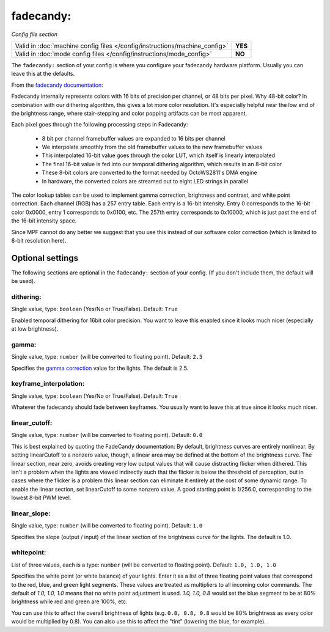 fadecandy:
==========

*Config file section*

+----------------------------------------------------------------------------+---------+
| Valid in :doc:`machine config files </config/instructions/machine_config>` | **YES** |
+----------------------------------------------------------------------------+---------+
| Valid in :doc:`mode config files </config/instructions/mode_config>`       | **NO**  |
+----------------------------------------------------------------------------+---------+

.. overview

The ``fadecandy:`` section of your config is where you configure your fadecandy
hardware platform.
Usually you can leave this at the defaults.

From the `fadecandy documentation <https://github.com/scanlime/fadecandy>`_:

Fadecandy internally represents colors with 16 bits of precision per channel,
or 48 bits per pixel. Why 48-bit color? In combination with our dithering
algorithm, this gives a lot more color resolution. It's especially helpful near
the low end of the brightness range, where stair-stepping and color popping
artifacts can be most apparent.

Each pixel goes through the following processing steps in Fadecandy:

 * 8 bit per channel framebuffer values are expanded to 16 bits per channel
 * We interpolate smoothly from the old framebuffer values to the new
   framebuffer values
 * This interpolated 16-bit value goes through the color LUT, which itself is
   linearly interpolated
 * The final 16-bit value is fed into our temporal dithering algorithm, which
   results in an 8-bit color
 * These 8-bit colors are converted to the format needed by OctoWS2811's DMA
   engine
 * In hardware, the converted colors are streamed out to eight LED strings in
   parallel

The color lookup tables can be used to implement gamma correction, brightness
and contrast, and white point correction. Each channel (RGB) has a 257 entry
table. Each entry is a 16-bit intensity. Entry 0 corresponds to the 16-bit
color 0x0000, entry 1 corresponds to 0x0100, etc. The 257th entry corresponds
to 0x10000, which is just past the end of the 16-bit intensity space.

Since MPF cannot do any better we suggest that you use this instead of our
software color correction (which is limited to 8-bit resolution here).


Optional settings
-----------------

The following sections are optional in the ``fadecandy:`` section of your config.
(If you don't include them, the default will be used).

dithering:
~~~~~~~~~~
Single value, type: ``boolean`` (Yes/No or True/False). Default: ``True``

Enabled temporal dithering for 16bit color precision.
You want to leave this enabled since it looks much nicer (especially at low
brightness).

gamma:
~~~~~~
Single value, type: ``number`` (will be converted to floating point). Default: ``2.5``

Specifies the `gamma correction <http://en.wikipedia.org/wiki/Gamma_correction>`_ value for the lights.
The default is 2.5.

keyframe_interpolation:
~~~~~~~~~~~~~~~~~~~~~~~
Single value, type: ``boolean`` (Yes/No or True/False). Default: ``True``

Whatever the fadecandy should fade between keyframes.
You usually want to leave this at true since it looks much nicer.

linear_cutoff:
~~~~~~~~~~~~~~
Single value, type: ``number`` (will be converted to floating point). Default: ``0.0``

This is best explained by quoting the FadeCandy documentation:
By default, brightness curves are entirely nonlinear. By setting
linearCutoff to a nonzero value, though, a linear area may be defined
at the bottom of the brightness curve. The linear section, near zero,
avoids creating very low output values that will cause distracting
flicker when dithered. This isn't a problem when the lights are viewed
indirectly such that the flicker is below the threshold of perception,
but in cases where the flicker is a problem this linear section can
eliminate it entirely at the cost of some dynamic range. To enable the
linear section, set linearCutoff to some nonzero value. A good
starting point is 1/256.0, corresponding to the lowest 8-bit PWM level.

linear_slope:
~~~~~~~~~~~~~
Single value, type: ``number`` (will be converted to floating point). Default: ``1.0``

Specifies the slope (output / input) of the linear section of the
brightness curve for the lights. The default is 1.0.

whitepoint:
~~~~~~~~~~~
List of three values, each is a type: ``number`` (will be converted to floating point).
Default: ``1.0, 1.0, 1.0``

Specifies the white point (or white balance) of your lights. Enter it as
a list of three floating point values that correspond to the red,
blue, and green light segments. These values are treated as multipliers
to all incoming color commands. The default of `1.0, 1.0, 1.0` means
that no white point adjustment is used. `1.0, 1.0, 0.8` would set the
blue segment to be at 80% brightness while red and green are 100%,
etc.

You can use this to affect the overall brightness of lights (e.g. ``0.8, 0.8, 0.8``
would be 80% brightness as every color would be multiplied by 0.8). You can
also use this to affect the "tint" (lowering the blue, for example).
